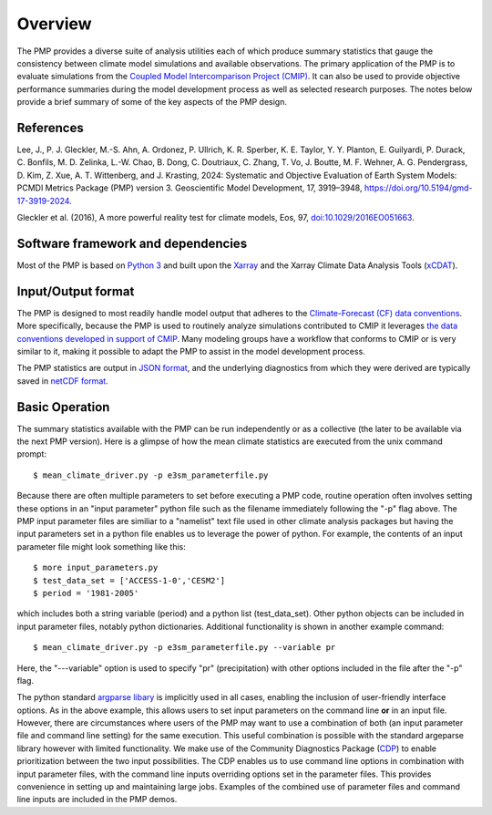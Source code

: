 .. _overview:

***********
Overview
***********

The PMP provides a diverse suite of analysis utilities each of which produce summary statistics that gauge the consistency between climate model simulations and available observations.  
The primary application of the PMP is to evaluate simulations from the `Coupled Model Intercomparison Project (CMIP) <https://www.wcrp-climate.org/wgcm-cmip>`_.  
It can also be used to provide objective performance summaries during the model development process as well as selected research purposes.  
The notes below provide a brief summary of some of the key aspects of the PMP design.  

.. raw:: html

    <div style="position: relative; padding-bottom: 56.25%; height: 0; overflow: hidden; max-width: 80%; height: auto; margin-left: auto; margin-right: auto">
        <iframe src="https://www.youtube.com/embed/STfCq5Biqf0" frameborder="0" allowfullscreen style="position: absolute; top: 0; left: 0; width: 100%; height: 100%;"></iframe>
    </div>

References
----------
Lee, J., P. J. Gleckler, M.-S. Ahn, A. Ordonez, P. Ullrich, K. R. Sperber, K. E. Taylor, Y. Y. Planton, E. Guilyardi, P. Durack, C. Bonfils, M. D. Zelinka, L.-W. Chao, B. Dong, C. Doutriaux, C. Zhang, T. Vo, J. Boutte, M. F. Wehner, A. G. Pendergrass, D. Kim, Z. Xue, A. T. Wittenberg, and J. Krasting, 2024: Systematic and Objective Evaluation of Earth System Models: PCMDI Metrics Package (PMP) version 3. Geoscientific Model Development, 17, 3919–3948, https://doi.org/10.5194/gmd-17-3919-2024.

Gleckler et al. (2016), A more powerful reality test for climate models, Eos, 97, `doi:10.1029/2016EO051663 <https://eos.org/science-updates/a-more-powerful-reality-test-for-climate-models>`_.


Software framework and dependencies
-----------------------------------

Most of the PMP is based on `Python 3 <https://www.python.org/>`_ and built upon the `Xarray <https://docs.xarray.dev/en/stable/>`_ and the Xarray Climate Data Analysis Tools (`xCDAT`_). 

Input/Output format
-------------------

The PMP is designed to most readily handle model output that adheres to the `Climate-Forecast (CF) data conventions <https://cfconventions.org/>`_.  
More specifically, because the PMP is used to routinely analyze simulations contributed to CMIP it leverages `the data conventions developed in support of CMIP <https://pcmdi.llnl.gov/CMIP6/Guide/dataUsers.html>`_.  
Many modeling groups have a workflow that conforms to CMIP or is very similar to it, making it possible to adapt the PMP to assist in the model development process. 

The PMP statistics are output in `JSON format <https://www.json.org/json-en.html>`_, and the underlying diagnostics from which they were derived are typically saved in `netCDF format <https://www.unidata.ucar.edu/software/netcdf>`_.


Basic Operation
---------------

The summary statistics available with the PMP can be run independently or as a collective (the later to be available via the next PMP version).  Here is a glimpse of how the mean climate statistics are executed from the unix command prompt: ::

    $ mean_climate_driver.py -p e3sm_parameterfile.py 

Because there are often multiple parameters to set before executing a PMP code, routine operation often involves setting these options in an "input parameter" python file such as the filename immediately following the "-p" flag above.  The PMP input parameter files are similiar to a "namelist" text file used in other climate analysis packages but having the input parameters set in a python file enables us to leverage the power of python. For example, the contents of an input parameter file might look something like this: ::

    $ more input_parameters.py
    $ test_data_set = ['ACCESS-1-0','CESM2']
    $ period = '1981-2005'

which includes both a string variable (period) and a python list (test_data_set). Other python objects can be included in input parameter files, notably python dictionaries.  Additional functionality is shown in another example command: ::

   $ mean_climate_driver.py -p e3sm_parameterfile.py --variable pr 

Here, the "---variable" option is used to specify "pr" (precipitation) with other options included in the file after the "-p" flag.  


The python standard `argparse libary <https://docs.python.org/3/library/argparse.html>`_  is implicitly used in all cases, enabling the inclusion of user-friendly interface options.  As in the above example, this allows users to set input parameters on the command line **or** in an input file.  However, there are circumstances where users of the PMP may want to use a combination of both (an input parameter file and command line setting) for the same execution. This useful combination is possible with the standard argeparse library however with limited functionality.  We make use of the Community Diagnostics Package (`CDP <https://github.com/CDAT/cdp>`_) to enable prioritization between the two input possibilities.  The CDP enables us to use command line options in combination with input parameter files, with the command line inputs overriding options set in the parameter files.  This provides convenience in setting up and maintaining large jobs. Examples of the combined use of parameter files and command line inputs are included in the PMP demos.

.. _xCDAT: https://xcdat.readthedocs.io/en/stable/
